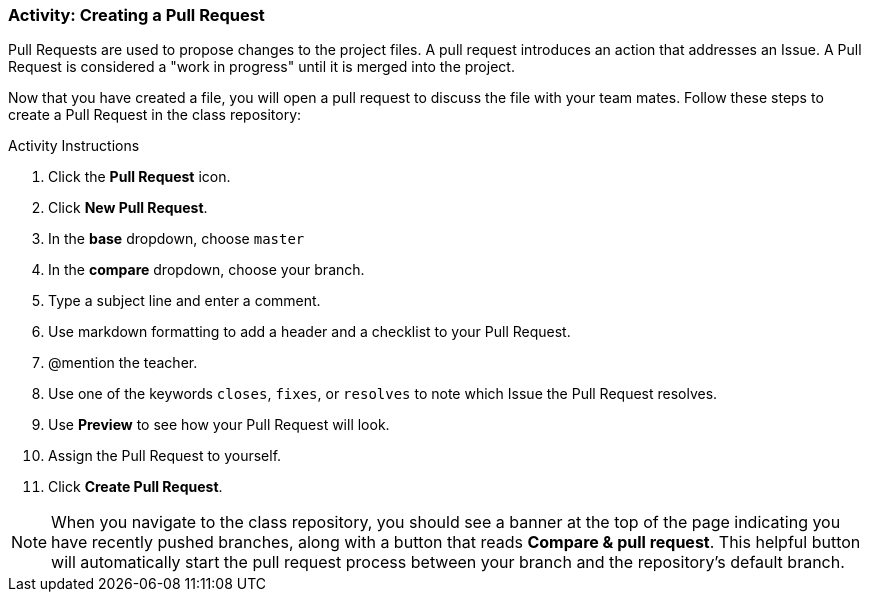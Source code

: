 [[_pull_request]]
### Activity: Creating a Pull Request

Pull Requests are used to propose changes to the project files. A pull request introduces an action that addresses an Issue. A Pull Request is considered a "work in progress" until it is merged into the project.

Now that you have created a file, you will open a pull request to discuss the file with your team mates. Follow these steps to create a Pull Request in the class repository:

.Activity Instructions
. Click the *Pull Request* icon.
. Click *New Pull Request*.
. In the *base* dropdown, choose `master`
. In the *compare* dropdown, choose your branch.
. Type a subject line and enter a comment.
. Use markdown formatting to add a header and a checklist to your Pull Request.
. @mention the teacher.
. Use one of the keywords `closes`, `fixes`, or `resolves` to note which Issue the Pull Request resolves.
. Use *Preview* to see how your Pull Request will look.
. Assign the Pull Request to yourself.
. Click *Create Pull Request*.

[NOTE]
====
When you navigate to the class repository, you should see a banner at the top of the page indicating you have recently pushed branches, along with a button that reads *Compare & pull request*. This helpful button will automatically start the pull request process between your branch and the repository's default branch.
====
